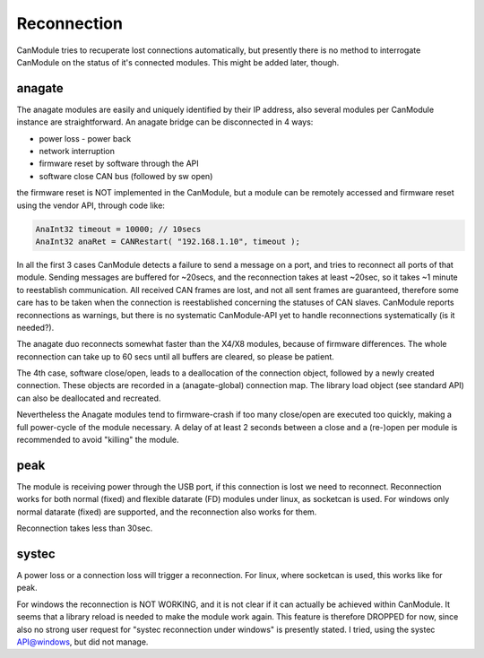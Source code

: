============
Reconnection
============

CanModule tries to recuperate lost connections automatically, but presently there is no method
to interrogate CanModule on the status of it's connected modules. This might be added later, though.

anagate
-------
The anagate modules are easily and uniquely identified by their IP address, also several modules 
per CanModule instance are straightforward. An anagate bridge can be disconnected in 4 ways:

* power loss - power back
* network interruption
* firmware reset by software through the API
* software close CAN bus (followed by sw open)

the firmware reset is NOT implemented in the CanModule, but a module can be remotely accessed and 
firmware reset using the vendor API, through code like: 

.. code-block:: c++

	AnaInt32 timeout = 10000; // 10secs
	AnaInt32 anaRet = CANRestart( "192.168.1.10", timeout );


In all the first 3 cases CanModule detects a failure to send a message on a port, and tries to reconnect 
all ports of that module. Sending messages are buffered for ~20secs, and the reconnection 
takes at least ~20sec, so it takes ~1 minute to reestablish communication. All received CAN frames 
are lost, and not all sent frames are guaranteed, therefore some care has to be taken when the
connection is reestablished concerning the statuses of CAN slaves. CanModule reports reconnections
as warnings, but there is no systematic CanModule-API yet to handle reconnections 
systematically (is it needed?). 

The anagate duo reconnects somewhat faster than the X4/X8 modules, because of firmware differences.
The whole reconnection can take up to 60 secs until all buffers are cleared, so please be patient.     

The 4th case, software close/open, leads to a deallocation of the connection object, followed by a newly
created connection. These objects are recorded in a (anagate-global) connection map. The library 
load object (see standard API) can also be deallocated and recreated.
 
Nevertheless the Anagate modules tend to firmware-crash if too many close/open are executed too quickly, 
making a full power-cycle of the module necessary. A delay of at least 2 seconds between a close and 
a (re-)open per module is recommended to avoid "killing" the module.  

peak
----
The module is receiving power through the USB port, if this connection is lost we need to reconnect.
Reconnection works for both normal (fixed) and flexible datarate (FD) modules under linux, as 
socketcan is used. For windows only
normal datarate (fixed) are supported, and the reconnection also works for them.

Reconnection takes less than 30sec.

systec
------
A power loss or a connection loss will trigger a reconnection. For linux, where socketcan is used,
this works like for peak. 

For windows the reconnection is NOT WORKING, and it is not clear if it can actually
be achieved within CanModule. It seems that a library reload is needed to make the module work again.
This feature is therefore DROPPED for now, since also no strong user request for "systec reconnection
under windows" is presently stated. I tried, using the systec API@windows, but did not manage.

